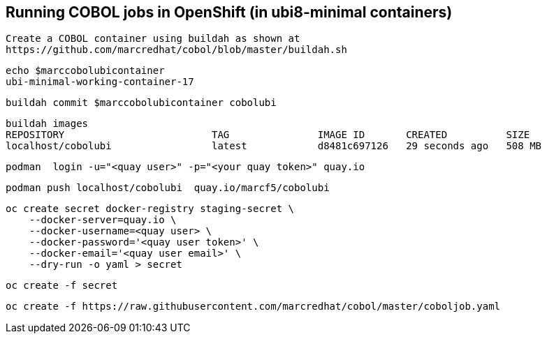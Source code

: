
== Running COBOL jobs in OpenShift (in ubi8-minimal containers)


----
Create a COBOL container using buildah as shown at
https://github.com/marcredhat/cobol/blob/master/buildah.sh
----

----
echo $marccobolubicontainer
ubi-minimal-working-container-17
----

----
buildah commit $marccobolubicontainer cobolubi
----

----
buildah images
REPOSITORY                         TAG               IMAGE ID       CREATED          SIZE
localhost/cobolubi                 latest            d8481c697126   29 seconds ago   508 MB
----


----
podman  login -u="<quay user>" -p="<your quay token>" quay.io
----

----
podman push localhost/cobolubi  quay.io/marcf5/cobolubi
----

----
oc create secret docker-registry staging-secret \
    --docker-server=quay.io \
    --docker-username=<quay user> \
    --docker-password='<quay user token>' \
    --docker-email='<quay user email>' \
    --dry-run -o yaml > secret
----

----
oc create -f secret
----

----
oc create -f https://raw.githubusercontent.com/marcredhat/cobol/master/coboljob.yaml
----
